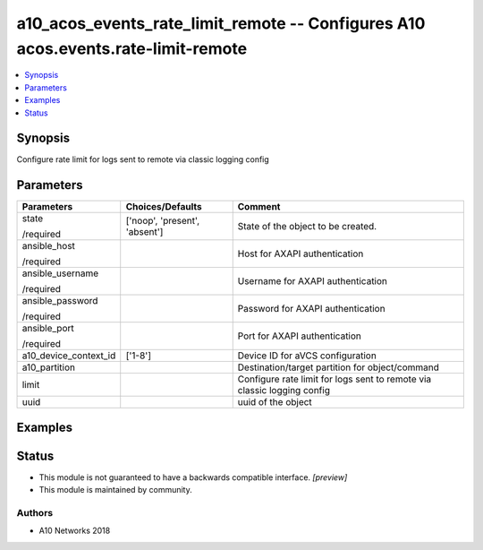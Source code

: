 .. _a10_acos_events_rate_limit_remote_module:


a10_acos_events_rate_limit_remote -- Configures A10 acos.events.rate-limit-remote
=================================================================================

.. contents::
   :local:
   :depth: 1


Synopsis
--------

Configure rate limit for logs sent to remote via classic logging config






Parameters
----------

+-----------------------+-------------------------------+-------------------------------------------------------------------------+
| Parameters            | Choices/Defaults              | Comment                                                                 |
|                       |                               |                                                                         |
|                       |                               |                                                                         |
+=======================+===============================+=========================================================================+
| state                 | ['noop', 'present', 'absent'] | State of the object to be created.                                      |
|                       |                               |                                                                         |
| /required             |                               |                                                                         |
+-----------------------+-------------------------------+-------------------------------------------------------------------------+
| ansible_host          |                               | Host for AXAPI authentication                                           |
|                       |                               |                                                                         |
| /required             |                               |                                                                         |
+-----------------------+-------------------------------+-------------------------------------------------------------------------+
| ansible_username      |                               | Username for AXAPI authentication                                       |
|                       |                               |                                                                         |
| /required             |                               |                                                                         |
+-----------------------+-------------------------------+-------------------------------------------------------------------------+
| ansible_password      |                               | Password for AXAPI authentication                                       |
|                       |                               |                                                                         |
| /required             |                               |                                                                         |
+-----------------------+-------------------------------+-------------------------------------------------------------------------+
| ansible_port          |                               | Port for AXAPI authentication                                           |
|                       |                               |                                                                         |
| /required             |                               |                                                                         |
+-----------------------+-------------------------------+-------------------------------------------------------------------------+
| a10_device_context_id | ['1-8']                       | Device ID for aVCS configuration                                        |
|                       |                               |                                                                         |
|                       |                               |                                                                         |
+-----------------------+-------------------------------+-------------------------------------------------------------------------+
| a10_partition         |                               | Destination/target partition for object/command                         |
|                       |                               |                                                                         |
|                       |                               |                                                                         |
+-----------------------+-------------------------------+-------------------------------------------------------------------------+
| limit                 |                               | Configure rate limit for logs sent to remote via classic logging config |
|                       |                               |                                                                         |
|                       |                               |                                                                         |
+-----------------------+-------------------------------+-------------------------------------------------------------------------+
| uuid                  |                               | uuid of the object                                                      |
|                       |                               |                                                                         |
|                       |                               |                                                                         |
+-----------------------+-------------------------------+-------------------------------------------------------------------------+







Examples
--------

.. code-block:: yaml+jinja

    





Status
------




- This module is not guaranteed to have a backwards compatible interface. *[preview]*


- This module is maintained by community.



Authors
~~~~~~~

- A10 Networks 2018

